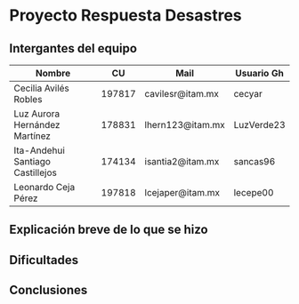 * Proyecto Respuesta Desastres
** Intergantes del equipo

| Nombre                           |     CU | Mail                     | Usuario Gh |
|----------------------------------+--------+--------------------------+------------|
| Cecilia Avilés Robles	           | 197817 | cavilesr@itam.mx         | cecyar     |
| Luz Aurora Hernández Martínez    | 178831 | lhern123@itam.mx         | LuzVerde23 |
| Ita-Andehui Santiago Castillejos | 174134 | isantia2@itam.mx         | sancas96 |
| Leonardo Ceja Pérez              | 197818 | lcejaper@itam.mx         | lecepe00   |
** Explicación breve de lo que se hizo
** Dificultades
** Conclusiones
